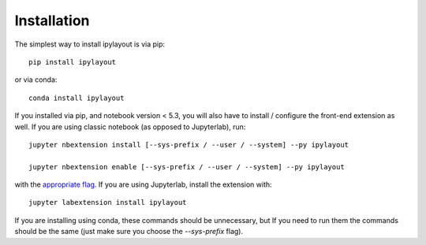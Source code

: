 
.. _installation:

Installation
============


The simplest way to install ipylayout is via pip::

    pip install ipylayout

or via conda::

    conda install ipylayout


If you installed via pip, and notebook version < 5.3, you will also have to
install / configure the front-end extension as well. If you are using classic
notebook (as opposed to Jupyterlab), run::

    jupyter nbextension install [--sys-prefix / --user / --system] --py ipylayout

    jupyter nbextension enable [--sys-prefix / --user / --system] --py ipylayout

with the `appropriate flag`_. If you are using Jupyterlab, install the extension
with::

    jupyter labextension install ipylayout

If you are installing using conda, these commands should be unnecessary, but If
you need to run them the commands should be the same (just make sure you choose the
`--sys-prefix` flag).


.. links

.. _`appropriate flag`: https://jupyter-notebook.readthedocs.io/en/stable/extending/frontend_extensions.html#installing-and-enabling-extensions
